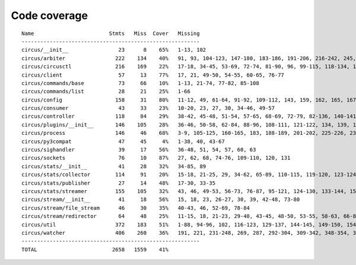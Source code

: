 
Code coverage
=============


::

    Name                        Stmts   Miss  Cover   Missing
    ---------------------------------------------------------
    circus/__init__                23      8    65%   1-13, 102
    circus/arbiter                222    134    40%   91, 93, 104-123, 147-180, 183-186, 191-206, 216-242, 245, 248-255, 259-284, 287-294, 303-317, 321, 325, 332, 344-354, 363-370, 373-375, 378-386, 389-390, 403
    circus/circusctl              216    169    22%   17-18, 34-45, 53-69, 72-74, 81-90, 96, 99-115, 118-134, 139-142, 145-148, 152-167, 176-182, 185, 189-195, 199-210, 213, 216, 239-258, 261-289, 293-349, 354-365, 368
    circus/client                  57     13    77%   17, 21, 49-50, 54-55, 60-65, 76-77
    circus/commands/base           73     66    10%   1-13, 21-74, 77-82, 85-108
    circus/commands/list           28     21    25%   1-66
    circus/config                 158     31    80%   11-12, 49, 61-64, 91-92, 109-112, 143, 159, 162, 165, 167, 173, 176, 179, 181, 185-186, 188-189, 191, 193, 196, 199, 202, 208, 215
    circus/consumer                43     33    23%   10-20, 23, 27, 30, 34-46, 49-57
    circus/controller             118     84    29%   38-42, 45-48, 51-54, 57-65, 68-69, 72-79, 82-136, 140-141, 144-145, 148-164
    circus/plugins/__init__       146    105    28%   36-46, 50-58, 62-84, 88-96, 108-111, 121-122, 134, 139, 144, 152-163, 179, 183, 189-257, 261
    circus/process                146     46    68%   3-9, 105-125, 160-165, 183, 188-189, 201-202, 225-226, 232, 238, 244, 250-253, 258-263, 277-278, 282, 292, 297, 306
    circus/py3compat               47     45     4%   1-38, 40, 43-67
    circus/sighandler              39     17    56%   36-48, 51, 54, 57, 60, 63
    circus/sockets                 76     10    87%   27, 62, 68, 74-76, 109-110, 120, 131
    circus/stats/__init__          41     28    32%   34-85, 89
    circus/stats/collector        114     91    20%   15-18, 21-25, 29, 34-62, 65-89, 110-115, 119-120, 123-124, 127-145, 148, 152-183
    circus/stats/publisher         27     14    48%   17-30, 33-35
    circus/stats/streamer         155    105    32%   43, 46, 49-53, 56-73, 76-87, 95-121, 124-130, 133-144, 150-169, 175-199, 203-211
    circus/stream/__init__         41     18    56%   15, 18, 23, 26-27, 30, 39, 42-48, 73-80
    circus/stream/file_stream      46     30    35%   40-43, 46, 52-69, 78-84
    circus/stream/redirector       64     48    25%   11-15, 18, 21-23, 29-40, 43-45, 48-50, 53-55, 58-63, 66-82
    circus/util                   372    183    51%   1-88, 94-96, 102, 116-123, 129-137, 144-145, 149-150, 154-155, 163-164, 170-171, 175-176, 181-186, 190-191, 195-196, 200-201, 207-208, 213, 215, 225, 234, 247, 255, 267, 275, 283, 287, 289, 293-302, 310-319, 325-347, 367, 377-382, 400, 403, 411, 419, 425-428, 465-485, 497, 500, 503-505, 515, 524, 529-530, 540-542, 546, 550-558, 561, 572, 576-584
    circus/watcher                406    260    36%   191, 221, 231-248, 269, 287, 292-304, 309-342, 348-354, 359-383, 388-391, 397-399, 404, 413-455, 461-484, 492-496, 500-504, 507-512, 518-523, 529-530, 534-536, 540-541, 545, 555, 558, 569-570, 575, 591, 599-611, 619-646, 652-657, 663-678, 682-687, 691-694, 706-750, 754-760, 764-770
    ---------------------------------------------------------
    TOTAL                        2658   1559    41%   


